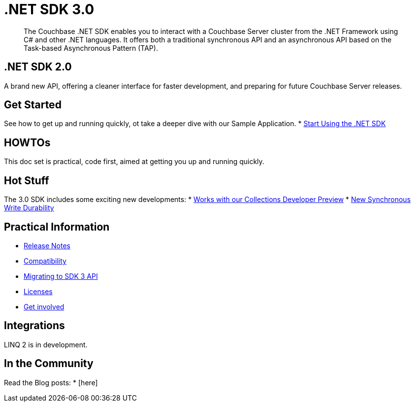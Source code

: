 = .NET SDK 3.0
:page-topic-type: landing-page
:page-role: tiles -toc
:!sectids:

[abstract]
The Couchbase .NET SDK enables you to interact with a Couchbase Server cluster from the .NET Framework using C# and other .NET languages.
It offers both a traditional synchronous API and an asynchronous API based on the Task-based Asynchronous Pattern (TAP).


// row 1, 2 squares [format after UI change]
== .NET SDK 2.0
A brand new API, offering a cleaner interface for faster development, and preparing for future Couchbase Server releases.

// row 1, 1 square
== Get Started
See how to get up and running quickly, ot take a deeper dive with our Sample Application.
* xref:hello-world:start-using-sdk.adoc[Start Using the .NET SDK]
// * xref:hello-world:sample-application.adoc[Travel Sample Application]


// row2, 1 square
== HOWTOs
This doc set is practical, code first, aimed at getting you up and running quickly.

// row2, 2 squares
== Hot Stuff
The 3.0 SDK includes some exciting new developments:
* xref:concept-docs:collections.adoc[Works with our Collections Developer Preview]
* xref:concept-docs:durability-replication-failure-considerations.adoc[New Synchronous Write Durability]



// row3, 1 square
== Practical Information
* xref:project-docs:sdk-release-notes.adoc[Release Notes]
* xref:project-docs:compatibility.adoc[Compatibility]
* xref:project-docs:migrating-sdk-code-to-3.n.adoc[Migrating to SDK 3 API]
* xref:project-docs:sdk-licenses.adoc[Licenses]
* xref:project-docs:get-involved.adoc[Get involved]

// row3, 1 square
== Integrations
LINQ 2 is in development.


// row3, 1 square
== In the Community
Read the Blog posts:
* [here]



